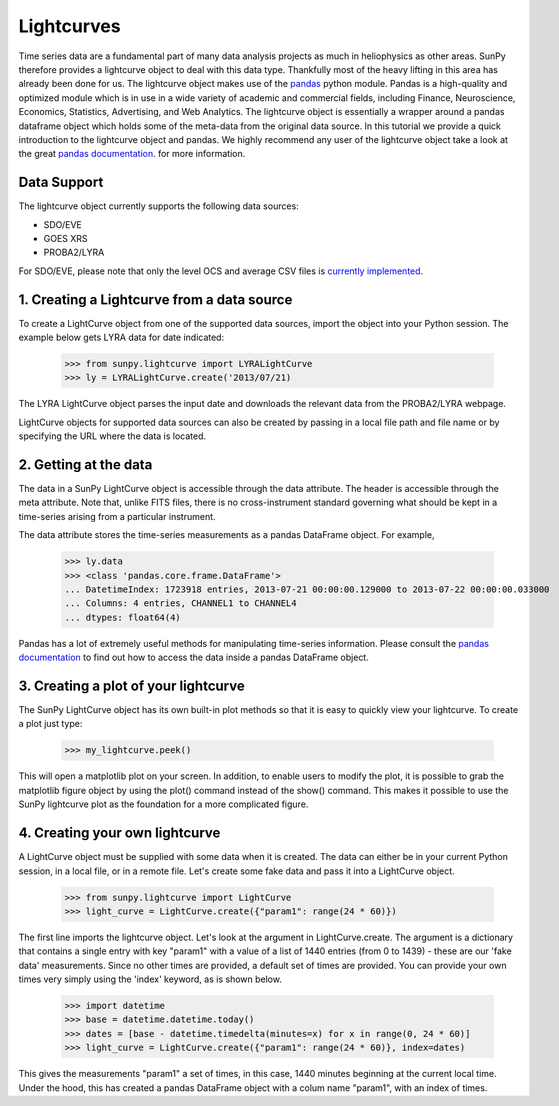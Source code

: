 ===========
Lightcurves
===========

Time series data are a fundamental part of many data analysis projects as much in 
heliophysics as other areas. SunPy therefore provides a lightcurve object to deal 
with this data type. Thankfully most of the heavy lifting in this area has already been
done for us. The lightcurve object makes use of the `pandas <http://pandas.pydata.org/>`_
python module. Pandas is a high-quality and optimized module which is in use in a wide 
variety of academic and commercial fields, including Finance, Neuroscience, Economics, 
Statistics, Advertising, and Web Analytics. The lightcurve object is essentially a wrapper
around a pandas dataframe object which holds some of the meta-data from the original 
data source. In this tutorial we provide a quick introduction to 
the lightcurve object and pandas. We highly recommend any user of the lightcurve object 
take a look at the great `pandas documentation <http://pandas.pydata.org/pandas-docs/stable/>`_.
for more information.

Data Support
------------

The lightcurve object currently supports the following data sources:

- SDO/EVE
- GOES XRS
- PROBA2/LYRA

For SDO/EVE, please note that only the level OCS and average CSV
files is `currently implemented <http://lasp.colorado.edu/home/eve/data/>`_.

1. Creating a Lightcurve from a data source
-------------------------------------------

To create a LightCurve object from one of the supported data sources,
import the object into your Python session.  The example below gets
LYRA data for date indicated:

    >>> from sunpy.lightcurve import LYRALightCurve
    >>> ly = LYRALightCurve.create('2013/07/21)

The LYRA LightCurve object parses the input date and downloads the
relevant data from the PROBA2/LYRA webpage.

LightCurve objects for supported data sources can also be created by
passing in a local file path and file name or by specifying the URL
where the data is located.


2.  Getting at the data
-----------------------
The data in a SunPy LightCurve object is accessible through the data
attribute.  The header is accessible through the meta attribute.  Note
that, unlike FITS files, there is no cross-instrument standard
governing what should be kept in a time-series arising from a
particular instrument.

The data attribute stores the time-series measurements as a pandas
DataFrame object.  For example,

    >>> ly.data
    >>> <class 'pandas.core.frame.DataFrame'>
    ... DatetimeIndex: 1723918 entries, 2013-07-21 00:00:00.129000 to 2013-07-22 00:00:00.033000
    ... Columns: 4 entries, CHANNEL1 to CHANNEL4
    ... dtypes: float64(4)

Pandas has a lot of extremely useful methods for manipulating
time-series information.  Please consult the `pandas documentation
<http://pandas.pydata.org/pandas-docs/stable/>`_ to find out how to
access the data inside a pandas DataFrame object.


3. Creating a plot of your lightcurve
-------------------------------------

The SunPy LightCurve object has its own built-in plot methods so that
it is easy to quickly view your lightcurve. To create a plot just
type:

    >>> my_lightcurve.peek()
    
This will open a matplotlib plot on your screen.  In addition, to
enable users to modify the plot, it is possible to grab the matplotlib
figure object by using the plot() command instead of the show()
command. This makes it possible to use the SunPy lightcurve plot as
the foundation for a more complicated figure.


4. Creating your own lightcurve
-------------------------------

A LightCurve object must be supplied with some data when it is
created.  The data can either be in your current Python session, in a
local file, or in a remote file.  Let's create some fake data and pass
it into a LightCurve object.

    >>> from sunpy.lightcurve import LightCurve
    >>> light_curve = LightCurve.create({"param1": range(24 * 60)})

The first line imports the lightcurve object.  Let's look at the
argument in LightCurve.create.  The argument is a dictionary that
contains a single entry with key "param1" with a value of a list of
1440 entries (from 0 to 1439) - these are our 'fake data'
measurements.  Since no other times are provided, a default set of
times are provided.  You can provide your own times very simply using
the 'index' keyword, as is shown below.

    >>> import datetime
    >>> base = datetime.datetime.today()
    >>> dates = [base - datetime.timedelta(minutes=x) for x in range(0, 24 * 60)]
    >>> light_curve = LightCurve.create({"param1": range(24 * 60)}, index=dates)

This gives the measurements "param1" a set of times, in this case,
1440 minutes beginning at the current local time.  Under the hood,
this has created a pandas DataFrame object with a colum name "param1",
with an index of times.


